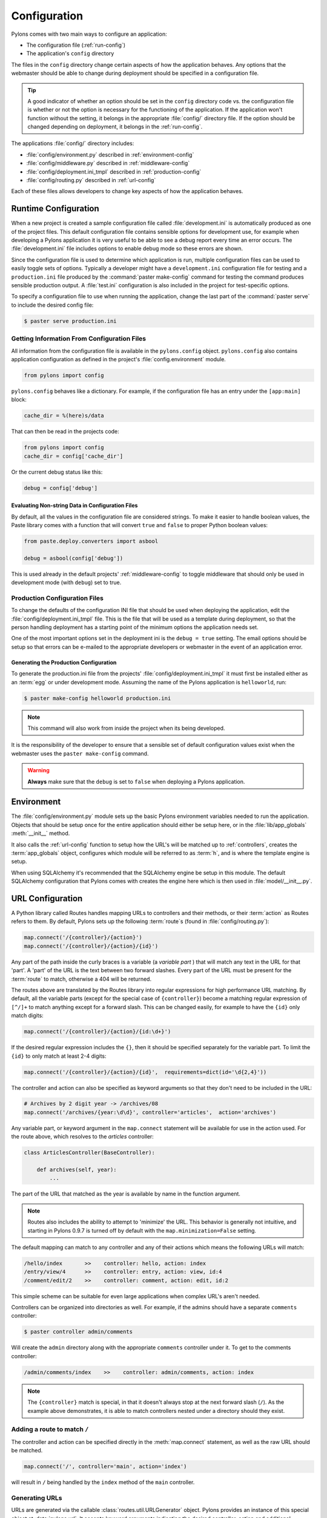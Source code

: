 .. _configuration:

=============
Configuration
=============

Pylons comes with two main ways to configure an application:

* The configuration file (:ref:`run-config`)
* The application's ``config`` directory

The files in the ``config`` directory change certain aspects of how the application behaves. Any options that the webmaster should be able to change during deployment should be specified in a configuration file.

.. tip::
    A good indicator of whether an option should be set in the ``config`` directory code vs. the configuration file is whether or not the option is necessary for the functioning of the application. If the application won't function without the setting, it belongs in the appropriate :file:`config/` directory file. If the option should be changed depending on deployment, it belongs in the :ref:`run-config`.

The applications :file:`config/` directory includes:

* :file:`config/environment.py` described in :ref:`environment-config`
* :file:`config/middleware.py` described in :ref:`middleware-config`
* :file:`config/deployment.ini_tmpl` described in :ref:`production-config`
* :file:`config/routing.py` described in :ref:`url-config`

Each of these files allows developers to change key aspects of how the application behaves.
 
.. _run-config:

*********************
Runtime Configuration
*********************

When a new project is created a sample configuration file called :file:`development.ini` is automatically produced as one of the project files. This default configuration file contains sensible options for development use, for example when developing a Pylons application it is very useful to be able to see a debug report every time an error occurs. The :file:`development.ini` file includes options to enable debug mode so these errors are shown.

Since the configuration file is used to determine which application is run, multiple configuration files can be used to easily toggle sets of options. Typically a developer might have a ``development.ini`` configuration file for testing and a ``production.ini`` file produced by the :command:`paster make-config` command for testing the command produces sensible production output. A :file:`test.ini` configuration is also included in the project for test-specific options.

To specify a configuration file to use when running the application, change the last part of the :command:`paster serve` to include the desired config file:

.. code-block :: bash 

    $ paster serve production.ini

.. seealso::
    Configuration file format **and options** are described in great detail in the `Paste Deploy documentation <http://pythonpaste.org/deploy/>`_.


Getting Information From Configuration Files
============================================

All information from the configuration file is available in the ``pylons.config`` object. ``pylons.config`` also contains application configuration as defined in the project's :file:`config.environment` module. 

.. code-block :: python

    from pylons import config 

``pylons.config`` behaves like a dictionary. For example, if the configuration file has an entry under the ``[app:main]`` block:

.. code-block :: ini

    cache_dir = %(here)s/data

That can then be read in the projects code:

.. code-block :: python

    from pylons import config 
    cache_dir = config['cache_dir']

Or the current debug status like this: 

.. code-block :: python 

    debug = config['debug']

Evaluating Non-string Data in Configuration Files
-------------------------------------------------

By default, all the values in the configuration file are considered strings.
To make it easier to handle boolean values, the Paste library comes with a
function that will convert ``true`` and ``false`` to proper Python boolean
values:

.. code-block :: python
    
    from paste.deploy.converters import asbool
    
    debug = asbool(config['debug'])

This is used already in the default projects' :ref:`middleware-config` to
toggle middleware that should only be used in development mode (with
``debug``) set to true.


.. _production-config:

Production Configuration Files
==============================

To change the defaults of the configuration INI file that should be used when deploying the application, edit the :file:`config/deployment.ini_tmpl` file. This is the file that will be used as a template during deployment, so that the person handling deployment has a starting point of the minimum options the application needs set.

One of the most important options set in the deployment ini is the ``debug = true`` setting. The email options should be setup so that errors can be e-mailed to the appropriate developers or webmaster in the event of an application error.

Generating the Production Configuration
---------------------------------------

To generate the production.ini file from the projects' :file:`config/deployment.ini_tmpl` it must first be installed either as an :term:`egg` or under development mode. Assuming the name of the Pylons application is ``helloworld``, run:

.. code-block :: bash

    $ paster make-config helloworld production.ini

.. note::
    This command will also work from inside the project when its being developed.

It is the responsibility of the developer to ensure that a sensible set of default configuration values exist when the webmaster uses the ``paster make-config`` command. 

.. warning::
    **Always** make sure that the ``debug`` is set to ``false`` when deploying a Pylons application.


.. _environment-config:

***********
Environment
***********

The :file:`config/environment.py` module sets up the basic Pylons environment
variables needed to run the application. Objects that should be setup once
for the entire application should either be setup here, or in the
:file:`lib/app_globals` :meth:`__init__` method.

It also calls the :ref:`url-config` function to setup how the URL's will
be matched up to :ref:`controllers`, creates the :term:`app_globals`
object, configures which module will be referred to as :term:`h`, and is
where the template engine is setup.

When using SQLAlchemy it's recommended that the SQLAlchemy engine be setup
in this module. The default SQLAlchemy configuration that Pylons comes
with creates the engine here which is then used in :file:`model/__init__.py`.


.. _url-config:

*****************
URL Configuration
*****************

A Python library called Routes handles mapping URLs to controllers and their methods, or their :term:`action` as Routes refers to them. By default, Pylons sets up the following :term:`route`\s (found in :file:`config/routing.py`):

.. code-block:: python

    map.connect('/{controller}/{action}')
    map.connect('/{controller}/{action}/{id}')

.. versionchanged:: 0.9.7
    Prior to Routes 1.9, all map.connect statements required variable parts
    to begin with a ``:`` like ``map.connect(':controller/:action')``. This
    syntax is now optional, and the new ``{}`` syntax is recommended.

Any part of the path inside the curly braces is a variable (a `variable part`
) that will match
any text in the URL for that 'part'. A 'part' of the URL is the text between
two forward slashes. Every part of the URL must be present for the
:term:`route` to match, otherwise a 404 will be returned.

The routes above are translated by the Routes library into regular expressions
for high performance URL matching. By default, all the variable parts (except
for the special case of ``{controller}``) become a matching regular expression
of ``[^/]+`` to match anything except for a forward slash. This can be
changed easily, for example to have the ``{id}`` only match digits:

.. code-block :: python
    
    map.connect('/{controller}/{action}/{id:\d+}')

If the desired regular expression includes the ``{}``, then it should be
specified separately for the variable part. To limit the ``{id}`` to only
match at least 2-4 digits:

.. code-block :: python
    
    map.connect('/{controller}/{action}/{id}',  requirements=dict(id='\d{2,4}'))

The controller and action can also be specified as keyword arguments so that
they don't need to be included in the URL:

.. code-block :: python
    
    # Archives by 2 digit year -> /archives/08
    map.connect('/archives/{year:\d\d}', controller='articles',  action='archives')

Any variable part, or keyword argument in the ``map.connect`` statement will
be available for use in the
action used. For the route above, which resolves to the `articles`
controller:

.. code-block :: python
    
    class ArticlesController(BaseController):

        def archives(self, year):
            ...

The part of the URL that matched as the year is available by name in the
function argument.

.. note::
    Routes also includes the ability to attempt to 'minimize' the URL. This
    behavior is generally not intuitive, and starting in Pylons 0.9.7 is
    turned off by default with the ``map.minimization=False`` setting.

The default mapping can match to any controller and any of their
actions which means the following URLs will match:

.. code-block:: text

    /hello/index       >>    controller: hello, action: index
    /entry/view/4      >>    controller: entry, action: view, id:4
    /comment/edit/2    >>    controller: comment, action: edit, id:2

This simple scheme can be suitable for even large applications when complex URL's aren't needed.

Controllers can be organized into directories as well. For example, if the admins should have a separate ``comments`` controller:

.. code-block:: bash
    
    $ paster controller admin/comments

Will create the ``admin`` directory along with the appropriate ``comments``
controller under it. To get to the comments controller:

.. code-block:: text
    
    /admin/comments/index    >>    controller: admin/comments, action: index

.. note::
    The ``{controller}`` match is special, in that it doesn't always stop
    at the next forward slash (``/``). As the example above demonstrates,
    it is able to match controllers nested under a directory should they
    exist.

Adding a route to match ``/``
=============================

The controller and action can be specified directly in the :meth:`map.connect`
statement, as well as the raw URL should be matched.

.. code-block:: python

    map.connect('/', controller='main', action='index')

will result in ``/`` being handled by the ``index`` method of the ``main``
controller.

Generating URLs
===============

URLs are generated via the callable :class:`routes.util.URLGenerator`
object. Pylons provides an instance of this special object at
:data:`pylons.url`. It accepts keyword arguments indicating the desired
controller, action and additional variables defined in a route.

.. code-block:: python
    
    # generates /content/view/2
    url(controller='content', action='view', id=2)   

To generate the URL of the matched route of the current request, call
:meth:`routes.util.URLGenerator.current`:

.. code-block:: python

    # Generates /content/view/3 during a request for /content/view/3
    url.current()

:meth:`routes.util.URLGenerator.current` also accepts the same arguments as
`url()`. This uses `Routes memory
<http://routes.groovie.org/manual.html#route-memory>`_ to generate a small
change to the current URL without the need to specify all the relevant
arguments:

.. code-block:: python

    # Generates /content/view/2 during a request for /content/view/3
    url.current(id=2)

.. seealso::

    `Routes manual <http://routes.groovie.org/manual.html>`_
    Full details and source code.


.. _middleware-config:

**********
Middleware
**********

A projects WSGI stack should be setup in the :file:`config/middleware.py`
module. Ideally this file should import middleware it needs, and set it up
in the `make_app` function.

The default stack that is setup for a Pylons application is described in
detail in :ref:`wsgi-middleware`.

Default middleware stack:

.. code-block :: python

    # The Pylons WSGI app
    app = PylonsApp()
    
    # Routing/Session/Cache Middleware
    app = RoutesMiddleware(app, config['routes.map'])
    app = SessionMiddleware(app, config)
    app = CacheMiddleware(app, config)
    
    # CUSTOM MIDDLEWARE HERE (filtered by error handling middlewares)
    
    if asbool(full_stack):
        # Handle Python exceptions
        app = ErrorHandler(app, global_conf, **config['pylons.errorware'])

        # Display error documents for 401, 403, 404 status codes (and
        # 500 when debug is disabled)
        if asbool(config['debug']):
            app = StatusCodeRedirect(app)
        else:
            app = StatusCodeRedirect(app, [400, 401, 403, 404, 500])

    # Establish the Registry for this application
    app = RegistryManager(app)

    if asbool(static_files):
        # Serve static files
        static_app = StaticURLParser(config['pylons.paths']['static_files'])
        app = Cascade([static_app, app])

    return app
    
Since each piece of middleware wraps the one before it, the stack needs to be
assembled in reverse order from the order in which its called. That is, the
very last middleware that wraps the WSGI Application, is the very first that
will be called by the server.

The last piece of middleware in the stack, called Cascade, is used to
serve static content files during development. For top performance,
consider disabling the Cascade middleware via setting the
``static_files = false`` in the configuration file. Then have the
webserver or a :term:`CDN` serve static files.

.. warning::

    When unsure about whether or not to change the middleware, **don't**. The
    order of the middleware is important to the proper functioning of a
    Pylons application, and shouldn't be altered unless needed.

Adding custom middleware
========================

Custom middleware should be included in the :file:`config/middleware.py` at
comment marker::

    # CUSTOM MIDDLEWARE HERE (filtered by error handling middlewares)

For example, to add a middleware component named `MyMiddleware`,
include it in :file:`config/middleware.py`::

    # The Pylons WSGI app
    app = PylonsApp()
    
    # Routing/Session/Cache Middleware
    app = RoutesMiddleware(app, config['routes.map'])
    app = SessionMiddleware(app, config)
    app = CacheMiddleware(app, config)
    
    # CUSTOM MIDDLEWARE HERE (filtered by error handling middlewares)
    app = MyMiddleware(app)
    
The app object is simply passed as a parameter to the `MyMiddleware` middleware which in turn should return a wrapped WSGI application.

Care should be taken when deciding in which layer to place custom
middleware. In most cases middleware should be placed before the Pylons WSGI
application and its supporting Routes/Session/Cache middlewares, however if the
middleware should run *after* the CacheMiddleware::

    # Routing/Session/Cache Middleware
    app = RoutesMiddleware(app, config['routes.map'])
    app = SessionMiddleware(app, config)
    
    # MyMiddleware can only see the cache object, nothing *above* here
    app = MyMiddleware(app)
    
    app = CacheMiddleware(app, config)

What is full_stack?
===================

In the Pylons ini file {:file:`development.ini` or :file:`production.ini`} this block determines if the flag full_stack is set to true or false::

    [app:main]
    use = egg:app_name
    full_stack = true

The full_stack flag determines if the ErrorHandler and StatusCodeRedirect is included as a layer in the middleware wrapping process. The only condition in which this option would be set to `false` is if multiple Pylons applications are running and will be wrapped in the appropriate middleware elsewhere.


.. _setup-config:

*****************
Application Setup
*****************

There are two kinds of 'Application Setup' that are occasionally referenced
with regards to a project using Pylons.

* Setting up a new application
* Configuring project information and package dependencies

Setting Up a New Application
============================

To make it easier to setup a new instance of a project, such as setting up
the basic database schema, populating necessary defaults, etc. a setup
script can be created.

In a Pylons project, the setup script to be run is located in the projects'
:file:`websetup.py` file. The default script loads the projects configuration
to make it easier to write application setup steps:

.. code-block :: python
    
    import logging

    from helloworld.config.environment import load_environment

    log = logging.getLogger(__name__)

    def setup_app(command, conf, vars):
        """Place any commands to setup helloworld here"""
        load_environment(conf.global_conf, conf.local_conf)

.. note::
    If the project was configured during creation to use SQLAlchemy this file
    will include some commands to setup the database connection to make it
    easier to setup database tables.

To run the setup script using the development configuration:

.. code-block :: bash
    
    $ paster setup-app development.ini

Configuring the Package
=======================

A newly created project with Pylons is a standard Python package. As a Python
package, it has a :file:`setup.py` file that records meta-information about
the package. Most of the options in it are fairly self-explanatory, the most
important being the 'install_requires' option:

.. code-block :: python
    
    install_requires=[
        "Pylons>=0.9.7",
    ],
    
These lines indicate what packages are required for the proper functioning
of the application, and should be updated as needed. To re-parse the
:file:`setup.py` line for new dependencies:

.. code-block :: bash

    $ python setup.py develop

In addition to updating the packages as needed so that the dependency
requirements are made, this command will ensure that this package is active
in the system (without requiring the traditional
:command:`python setup.py install`).

.. seealso::
    `Declaring Dependencies <http://peak.telecommunity.com/DevCenter/setuptools#declaring-dependencies>`_
